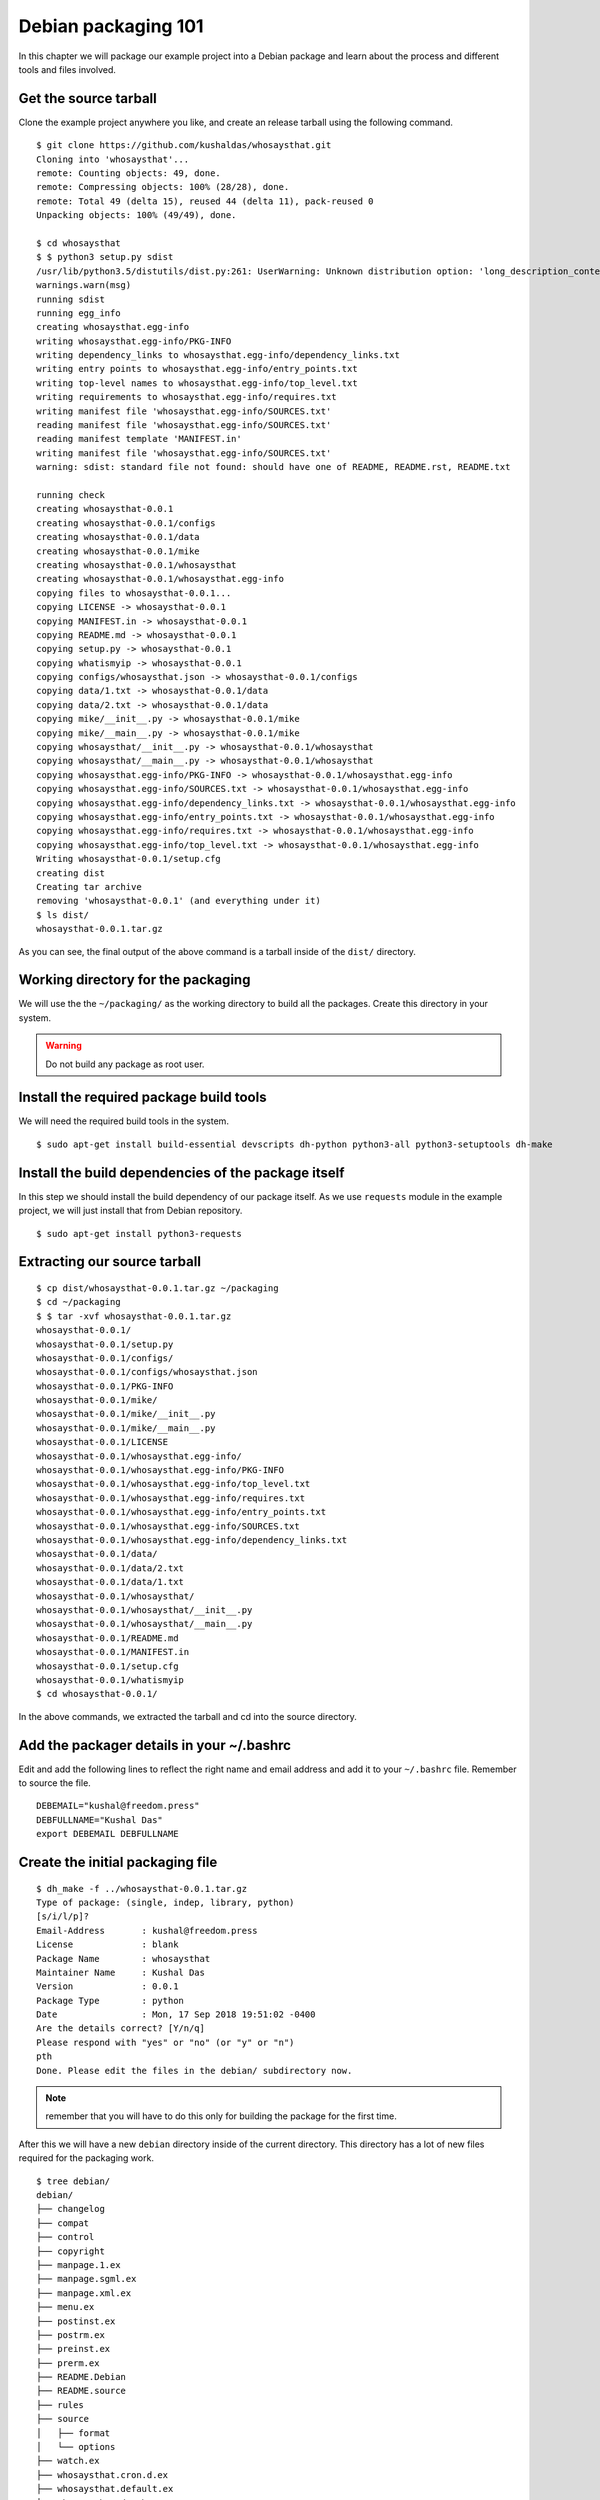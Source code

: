 Debian packaging 101
=====================

In this chapter we will package our example project into a Debian package and
learn about the process and different tools and files involved.


Get the source tarball
-----------------------

Clone the example project anywhere you like, and create an release tarball using the
following command.

::

    $ git clone https://github.com/kushaldas/whosaysthat.git
    Cloning into 'whosaysthat'...
    remote: Counting objects: 49, done.
    remote: Compressing objects: 100% (28/28), done.
    remote: Total 49 (delta 15), reused 44 (delta 11), pack-reused 0
    Unpacking objects: 100% (49/49), done.

    $ cd whosaysthat
    $ $ python3 setup.py sdist
    /usr/lib/python3.5/distutils/dist.py:261: UserWarning: Unknown distribution option: 'long_description_content_type'
    warnings.warn(msg)
    running sdist
    running egg_info
    creating whosaysthat.egg-info
    writing whosaysthat.egg-info/PKG-INFO
    writing dependency_links to whosaysthat.egg-info/dependency_links.txt
    writing entry points to whosaysthat.egg-info/entry_points.txt
    writing top-level names to whosaysthat.egg-info/top_level.txt
    writing requirements to whosaysthat.egg-info/requires.txt
    writing manifest file 'whosaysthat.egg-info/SOURCES.txt'
    reading manifest file 'whosaysthat.egg-info/SOURCES.txt'
    reading manifest template 'MANIFEST.in'
    writing manifest file 'whosaysthat.egg-info/SOURCES.txt'
    warning: sdist: standard file not found: should have one of README, README.rst, README.txt

    running check
    creating whosaysthat-0.0.1
    creating whosaysthat-0.0.1/configs
    creating whosaysthat-0.0.1/data
    creating whosaysthat-0.0.1/mike
    creating whosaysthat-0.0.1/whosaysthat
    creating whosaysthat-0.0.1/whosaysthat.egg-info
    copying files to whosaysthat-0.0.1...
    copying LICENSE -> whosaysthat-0.0.1
    copying MANIFEST.in -> whosaysthat-0.0.1
    copying README.md -> whosaysthat-0.0.1
    copying setup.py -> whosaysthat-0.0.1
    copying whatismyip -> whosaysthat-0.0.1
    copying configs/whosaysthat.json -> whosaysthat-0.0.1/configs
    copying data/1.txt -> whosaysthat-0.0.1/data
    copying data/2.txt -> whosaysthat-0.0.1/data
    copying mike/__init__.py -> whosaysthat-0.0.1/mike
    copying mike/__main__.py -> whosaysthat-0.0.1/mike
    copying whosaysthat/__init__.py -> whosaysthat-0.0.1/whosaysthat
    copying whosaysthat/__main__.py -> whosaysthat-0.0.1/whosaysthat
    copying whosaysthat.egg-info/PKG-INFO -> whosaysthat-0.0.1/whosaysthat.egg-info
    copying whosaysthat.egg-info/SOURCES.txt -> whosaysthat-0.0.1/whosaysthat.egg-info
    copying whosaysthat.egg-info/dependency_links.txt -> whosaysthat-0.0.1/whosaysthat.egg-info
    copying whosaysthat.egg-info/entry_points.txt -> whosaysthat-0.0.1/whosaysthat.egg-info
    copying whosaysthat.egg-info/requires.txt -> whosaysthat-0.0.1/whosaysthat.egg-info
    copying whosaysthat.egg-info/top_level.txt -> whosaysthat-0.0.1/whosaysthat.egg-info
    Writing whosaysthat-0.0.1/setup.cfg
    creating dist
    Creating tar archive
    removing 'whosaysthat-0.0.1' (and everything under it)
    $ ls dist/
    whosaysthat-0.0.1.tar.gz

As you can see, the final output of the above command is a tarball inside of the
``dist/`` directory.



Working directory for the packaging
------------------------------------

We will use the the ``~/packaging/`` as the working directory to build all the
packages. Create this directory in your system.

.. warning:: Do not build any package as root user.


Install the required package build tools
-----------------------------------------

We will need the required build tools in the system.

::

    $ sudo apt-get install build-essential devscripts dh-python python3-all python3-setuptools dh-make


Install the build dependencies of the package itself
-----------------------------------------------------

In this step we should install the build dependency of our package itself. As we
use ``requests`` module in the example project, we will just install that from
Debian repository.

::

    $ sudo apt-get install python3-requests


Extracting our source tarball
-----------------------------

::

    $ cp dist/whosaysthat-0.0.1.tar.gz ~/packaging
    $ cd ~/packaging
    $ $ tar -xvf whosaysthat-0.0.1.tar.gz 
    whosaysthat-0.0.1/
    whosaysthat-0.0.1/setup.py
    whosaysthat-0.0.1/configs/
    whosaysthat-0.0.1/configs/whosaysthat.json
    whosaysthat-0.0.1/PKG-INFO
    whosaysthat-0.0.1/mike/
    whosaysthat-0.0.1/mike/__init__.py
    whosaysthat-0.0.1/mike/__main__.py
    whosaysthat-0.0.1/LICENSE
    whosaysthat-0.0.1/whosaysthat.egg-info/
    whosaysthat-0.0.1/whosaysthat.egg-info/PKG-INFO
    whosaysthat-0.0.1/whosaysthat.egg-info/top_level.txt
    whosaysthat-0.0.1/whosaysthat.egg-info/requires.txt
    whosaysthat-0.0.1/whosaysthat.egg-info/entry_points.txt
    whosaysthat-0.0.1/whosaysthat.egg-info/SOURCES.txt
    whosaysthat-0.0.1/whosaysthat.egg-info/dependency_links.txt
    whosaysthat-0.0.1/data/
    whosaysthat-0.0.1/data/2.txt
    whosaysthat-0.0.1/data/1.txt
    whosaysthat-0.0.1/whosaysthat/
    whosaysthat-0.0.1/whosaysthat/__init__.py
    whosaysthat-0.0.1/whosaysthat/__main__.py
    whosaysthat-0.0.1/README.md
    whosaysthat-0.0.1/MANIFEST.in
    whosaysthat-0.0.1/setup.cfg
    whosaysthat-0.0.1/whatismyip
    $ cd whosaysthat-0.0.1/

In the above commands, we extracted the tarball and cd into the source directory.

Add the packager details in your ~/.bashrc
--------------------------------------------

Edit and add the following lines to reflect the right name and email address and add it to your
``~/.bashrc`` file. Remember to source the file.

::

    DEBEMAIL="kushal@freedom.press"
    DEBFULLNAME="Kushal Das"
    export DEBEMAIL DEBFULLNAME


Create the initial packaging file
-----------------------------------

::

    $ dh_make -f ../whosaysthat-0.0.1.tar.gz 
    Type of package: (single, indep, library, python)
    [s/i/l/p]?
    Email-Address       : kushal@freedom.press
    License             : blank
    Package Name        : whosaysthat
    Maintainer Name     : Kushal Das
    Version             : 0.0.1
    Package Type        : python
    Date                : Mon, 17 Sep 2018 19:51:02 -0400
    Are the details correct? [Y/n/q]
    Please respond with "yes" or "no" (or "y" or "n")
    pth
    Done. Please edit the files in the debian/ subdirectory now.


.. note:: remember that you will have to do this only for building the package for the first time.

After this we will have a new ``debian`` directory inside of the current
directory. This directory has a lot of new files required for the packaging
work.

::

    $ tree debian/
    debian/
    ├── changelog
    ├── compat
    ├── control
    ├── copyright
    ├── manpage.1.ex
    ├── manpage.sgml.ex
    ├── manpage.xml.ex
    ├── menu.ex
    ├── postinst.ex
    ├── postrm.ex
    ├── preinst.ex
    ├── prerm.ex
    ├── README.Debian
    ├── README.source
    ├── rules
    ├── source
    │   ├── format
    │   └── options
    ├── watch.ex
    ├── whosaysthat.cron.d.ex
    ├── whosaysthat.default.ex
    ├── whosaysthat.doc-base.EX
    └── whosaysthat-docs.docs

    1 directory, 22 files


Editing the control file
-------------------------

Our first step is to edit the ``control`` file and update it with the required information.

::

    Source: whosaysthat
    Section: unknown
    Priority: optional
    Maintainer: Kushal Das <kushal@freedom.press>
    Build-Depends: debhelper (>= 9), dh-python, python3-all, python3-setuptools
    Standards-Version: 3.9.8
    Homepage: https://github.com/freedomofpress/yourpackage
    X-Python-Version: >= 2.6
    X-Python3-Version: >= 3.5

    Package: whosaysthat
    Architecture: all
    Depends: ${python3:Depends}, python3-requests, ${misc:Depends}
    Description: This is our example tool
    This package installs the library for Python 3.


Import points to remember for this file.

- Double check the Build-Depends lines
- Add all the Debian packages this package is depending on the ``Depends`` line


Editing the copyright file
---------------------------

The ``debian/copyright`` is an important file which tracks the copyright details
of the different files inside of the package.


Editing the changelog
----------------------

This is a *must have* file for the package. Below is an example. #1234 is the
release ticket in our project's github.

::
    
    whosaysthat (0.0.1-1) unstable; urgency=medium

    * Initial release (Closes: #1234)  

    -- Kushal Das <kushal@freedom.press>  Mon, 17 Sep 2018 19:51:02 -0400


.. note:: Please update this file with new entries everytime you rebuild the package with any kind of change.


The rules file
---------------

This is primary file which decides how the package will be built. We can just simply use
the standard commands provided by our *dh* tools. For more details, please have a look
at the `documentation <https://www.debian.org/doc/manuals/maint-guide/dreq.en.html#rules>`_.

The following should be a good start for a `setup.py` based project.

::


    #!/usr/bin/make -f
    # See debhelper(7) (uncomment to enable)
    # output every command that modifies files on the build system.
    #export DH_VERBOSE = 1

    export PYBUILD_NAME=whosaysthat

    %:
            dh $@ --with python2,python3 --buildsystem=pybuild


Copying extra files to different directories
---------------------------------------------

We should a new ``debian/packagename.install`` file for the same.
For our example package, we will only install the data files under
``/usr/share/whosaysthat`` directory.

::

    data/1.txt usr/share/whosaysthat/data/1.txt
    data/2.txt usr/share/whosaysthat/data/2.txt


Building the package
---------------------

::

    $ dpkg-buildpackage -us -uc

This command will build the package in ``~/packaging`` directory.